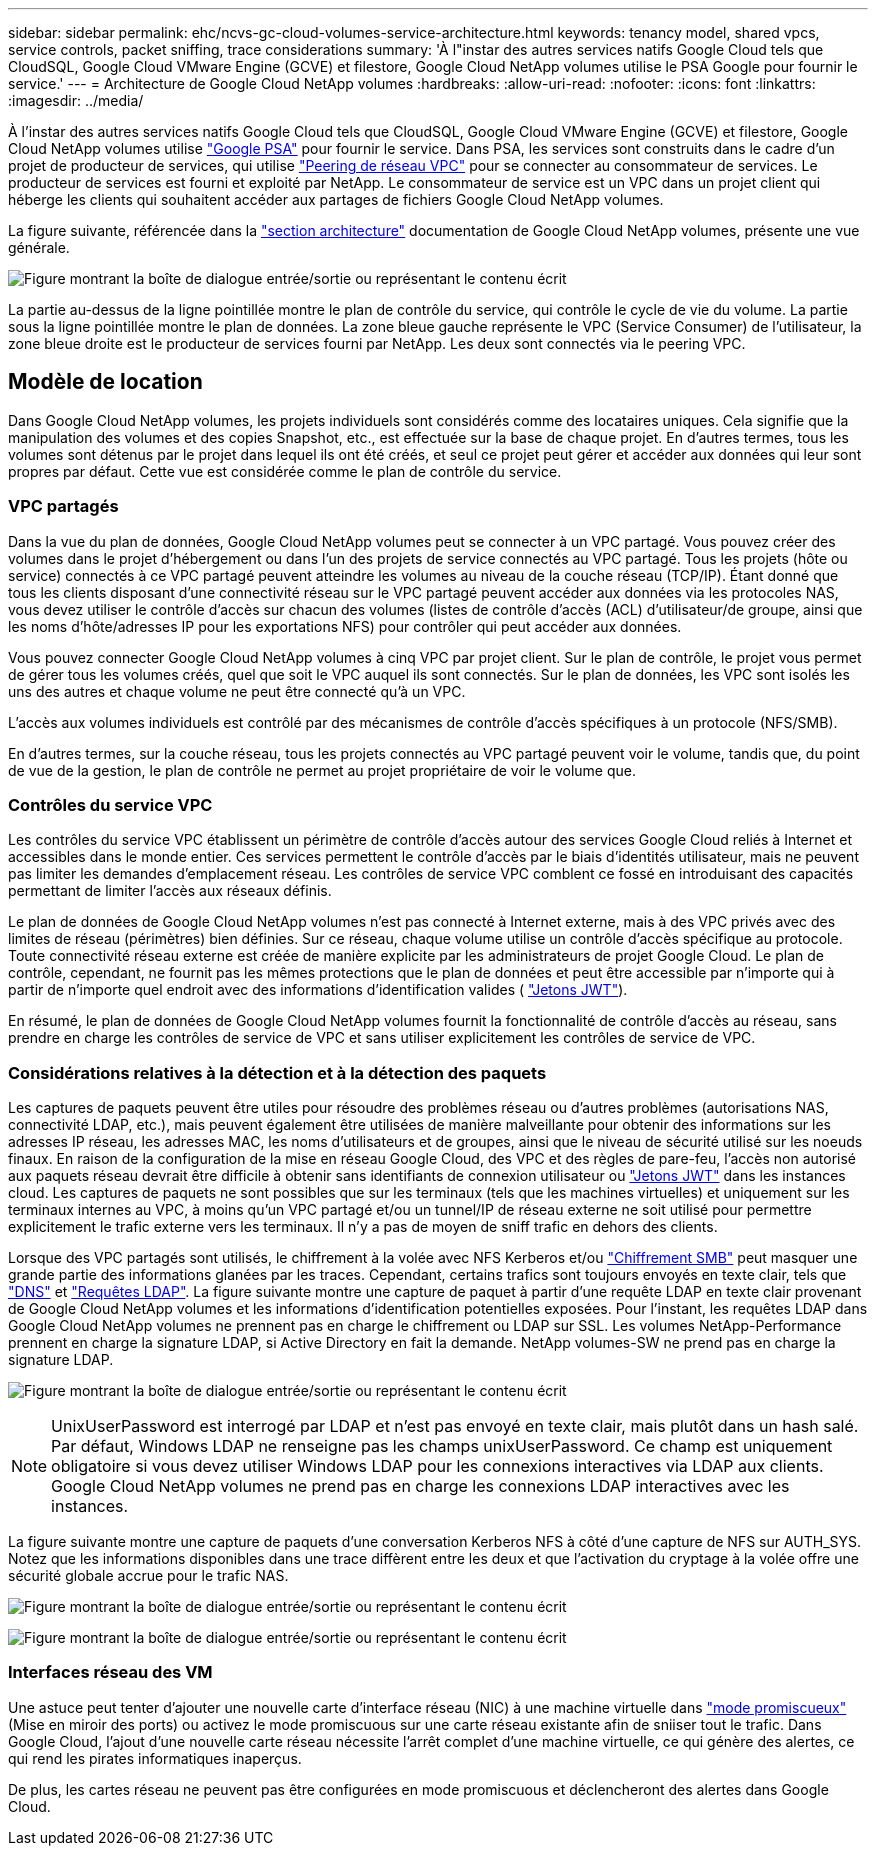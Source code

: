 ---
sidebar: sidebar 
permalink: ehc/ncvs-gc-cloud-volumes-service-architecture.html 
keywords: tenancy model, shared vpcs, service controls, packet sniffing, trace considerations 
summary: 'À l"instar des autres services natifs Google Cloud tels que CloudSQL, Google Cloud VMware Engine (GCVE) et filestore, Google Cloud NetApp volumes utilise le PSA Google pour fournir le service.' 
---
= Architecture de Google Cloud NetApp volumes
:hardbreaks:
:allow-uri-read: 
:nofooter: 
:icons: font
:linkattrs: 
:imagesdir: ../media/


[role="lead"]
À l'instar des autres services natifs Google Cloud tels que CloudSQL, Google Cloud VMware Engine (GCVE) et filestore, Google Cloud NetApp volumes utilise https://cloud.google.com/vpc/docs/private-services-access?hl=en_US["Google PSA"^] pour fournir le service. Dans PSA, les services sont construits dans le cadre d'un projet de producteur de services, qui utilise https://cloud.google.com/vpc/docs/vpc-peering?hl=en_US["Peering de réseau VPC"^] pour se connecter au consommateur de services. Le producteur de services est fourni et exploité par NetApp. Le consommateur de service est un VPC dans un projet client qui héberge les clients qui souhaitent accéder aux partages de fichiers Google Cloud NetApp volumes.

La figure suivante, référencée dans la https://cloud.google.com/architecture/partners/netapp-cloud-volumes/architecture?hl=en_US["section architecture"^] documentation de Google Cloud NetApp volumes, présente une vue générale.

image:ncvs-gc-image1.png["Figure montrant la boîte de dialogue entrée/sortie ou représentant le contenu écrit"]

La partie au-dessus de la ligne pointillée montre le plan de contrôle du service, qui contrôle le cycle de vie du volume. La partie sous la ligne pointillée montre le plan de données. La zone bleue gauche représente le VPC (Service Consumer) de l'utilisateur, la zone bleue droite est le producteur de services fourni par NetApp. Les deux sont connectés via le peering VPC.



== Modèle de location

Dans Google Cloud NetApp volumes, les projets individuels sont considérés comme des locataires uniques. Cela signifie que la manipulation des volumes et des copies Snapshot, etc., est effectuée sur la base de chaque projet. En d'autres termes, tous les volumes sont détenus par le projet dans lequel ils ont été créés, et seul ce projet peut gérer et accéder aux données qui leur sont propres par défaut. Cette vue est considérée comme le plan de contrôle du service.



=== VPC partagés

Dans la vue du plan de données, Google Cloud NetApp volumes peut se connecter à un VPC partagé. Vous pouvez créer des volumes dans le projet d'hébergement ou dans l'un des projets de service connectés au VPC partagé. Tous les projets (hôte ou service) connectés à ce VPC partagé peuvent atteindre les volumes au niveau de la couche réseau (TCP/IP). Étant donné que tous les clients disposant d'une connectivité réseau sur le VPC partagé peuvent accéder aux données via les protocoles NAS, vous devez utiliser le contrôle d'accès sur chacun des volumes (listes de contrôle d'accès (ACL) d'utilisateur/de groupe, ainsi que les noms d'hôte/adresses IP pour les exportations NFS) pour contrôler qui peut accéder aux données.

Vous pouvez connecter Google Cloud NetApp volumes à cinq VPC par projet client. Sur le plan de contrôle, le projet vous permet de gérer tous les volumes créés, quel que soit le VPC auquel ils sont connectés. Sur le plan de données, les VPC sont isolés les uns des autres et chaque volume ne peut être connecté qu'à un VPC.

L'accès aux volumes individuels est contrôlé par des mécanismes de contrôle d'accès spécifiques à un protocole (NFS/SMB).

En d'autres termes, sur la couche réseau, tous les projets connectés au VPC partagé peuvent voir le volume, tandis que, du point de vue de la gestion, le plan de contrôle ne permet au projet propriétaire de voir le volume que.



=== Contrôles du service VPC

Les contrôles du service VPC établissent un périmètre de contrôle d'accès autour des services Google Cloud reliés à Internet et accessibles dans le monde entier. Ces services permettent le contrôle d'accès par le biais d'identités utilisateur, mais ne peuvent pas limiter les demandes d'emplacement réseau. Les contrôles de service VPC comblent ce fossé en introduisant des capacités permettant de limiter l'accès aux réseaux définis.

Le plan de données de Google Cloud NetApp volumes n'est pas connecté à Internet externe, mais à des VPC privés avec des limites de réseau (périmètres) bien définies. Sur ce réseau, chaque volume utilise un contrôle d'accès spécifique au protocole. Toute connectivité réseau externe est créée de manière explicite par les administrateurs de projet Google Cloud. Le plan de contrôle, cependant, ne fournit pas les mêmes protections que le plan de données et peut être accessible par n'importe qui à partir de n'importe quel endroit avec des informations d'identification valides ( https://datatracker.ietf.org/doc/html/rfc7519["Jetons JWT"^]).

En résumé, le plan de données de Google Cloud NetApp volumes fournit la fonctionnalité de contrôle d'accès au réseau, sans prendre en charge les contrôles de service de VPC et sans utiliser explicitement les contrôles de service de VPC.



=== Considérations relatives à la détection et à la détection des paquets

Les captures de paquets peuvent être utiles pour résoudre des problèmes réseau ou d'autres problèmes (autorisations NAS, connectivité LDAP, etc.), mais peuvent également être utilisées de manière malveillante pour obtenir des informations sur les adresses IP réseau, les adresses MAC, les noms d'utilisateurs et de groupes, ainsi que le niveau de sécurité utilisé sur les noeuds finaux. En raison de la configuration de la mise en réseau Google Cloud, des VPC et des règles de pare-feu, l'accès non autorisé aux paquets réseau devrait être difficile à obtenir sans identifiants de connexion utilisateur ou link:ncvs-gc-control-plane-architecture.html#jwt-tokens["Jetons JWT"] dans les instances cloud. Les captures de paquets ne sont possibles que sur les terminaux (tels que les machines virtuelles) et uniquement sur les terminaux internes au VPC, à moins qu'un VPC partagé et/ou un tunnel/IP de réseau externe ne soit utilisé pour permettre explicitement le trafic externe vers les terminaux. Il n'y a pas de moyen de sniff trafic en dehors des clients.

Lorsque des VPC partagés sont utilisés, le chiffrement à la volée avec NFS Kerberos et/ou link:ncvs-gc-data-encryption-in-transit.html#smb-encryption["Chiffrement SMB"] peut masquer une grande partie des informations glanées par les traces. Cependant, certains trafics sont toujours envoyés en texte clair, tels que link:ncvs-gc-other-nas-infrastructure-service-dependencies.html#dns["DNS"] et link:ncvs-gc-other-nas-infrastructure-service-dependencies.html#ldap-queries["Requêtes LDAP"]. La figure suivante montre une capture de paquet à partir d'une requête LDAP en texte clair provenant de Google Cloud NetApp volumes et les informations d'identification potentielles exposées. Pour l'instant, les requêtes LDAP dans Google Cloud NetApp volumes ne prennent pas en charge le chiffrement ou LDAP sur SSL. Les volumes NetApp-Performance prennent en charge la signature LDAP, si Active Directory en fait la demande. NetApp volumes-SW ne prend pas en charge la signature LDAP.

image:ncvs-gc-image2.png["Figure montrant la boîte de dialogue entrée/sortie ou représentant le contenu écrit"]


NOTE: UnixUserPassword est interrogé par LDAP et n'est pas envoyé en texte clair, mais plutôt dans un hash salé. Par défaut, Windows LDAP ne renseigne pas les champs unixUserPassword. Ce champ est uniquement obligatoire si vous devez utiliser Windows LDAP pour les connexions interactives via LDAP aux clients. Google Cloud NetApp volumes ne prend pas en charge les connexions LDAP interactives avec les instances.

La figure suivante montre une capture de paquets d'une conversation Kerberos NFS à côté d'une capture de NFS sur AUTH_SYS. Notez que les informations disponibles dans une trace diffèrent entre les deux et que l'activation du cryptage à la volée offre une sécurité globale accrue pour le trafic NAS.

image:ncvs-gc-image3.png["Figure montrant la boîte de dialogue entrée/sortie ou représentant le contenu écrit"]

image:ncvs-gc-image4.png["Figure montrant la boîte de dialogue entrée/sortie ou représentant le contenu écrit"]



=== Interfaces réseau des VM

Une astuce peut tenter d'ajouter une nouvelle carte d'interface réseau (NIC) à une machine virtuelle dans https://en.wikipedia.org/wiki/Promiscuous_mode["mode promiscueux"^] (Mise en miroir des ports) ou activez le mode promiscuous sur une carte réseau existante afin de sniiser tout le trafic. Dans Google Cloud, l'ajout d'une nouvelle carte réseau nécessite l'arrêt complet d'une machine virtuelle, ce qui génère des alertes, ce qui rend les pirates informatiques inaperçus.

De plus, les cartes réseau ne peuvent pas être configurées en mode promiscuous et déclencheront des alertes dans Google Cloud.
